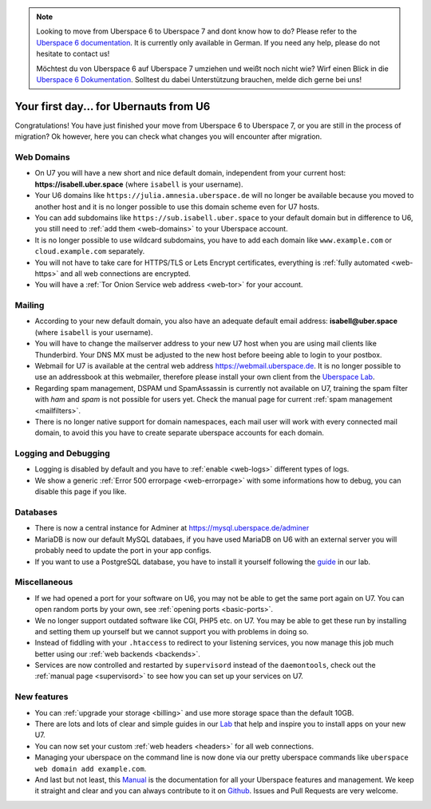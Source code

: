 .. _firstday-ubernauts:

.. note::
  Looking to move from Uberspace 6 to Uberspace 7 and dont know how to do? Please refer to the `Uberspace 6 documentation <https://wiki.uberspace.de/uberspace2uberspace>`_. It is currently only available in German. If you need any help, please do not hesitate to contact us!

  Möchtest du von Uberspace 6 auf Uberspace 7 umziehen und weißt noch nicht wie? Wirf einen Blick in die `Uberspace 6 Dokumentation <https://wiki.uberspace.de/uberspace2uberspace>`_. Solltest du dabei Unterstützung brauchen, melde dich gerne bei uns!

#######################################
Your first day... for Ubernauts from U6
#######################################

Congratulations! You have just finished your move from Uberspace 6 to Uberspace 7, or you are still in the process of migration? Ok however, here you can check what changes you will encounter after migration.


Web Domains
===========

- On U7 you will have a new short and nice default domain, independent from your current host: **https://isabell.uber.space** (where ``isabell`` is your username).

- Your U6 domains like ``https://julia.amnesia.uberspace.de`` will no longer be available because you moved to another host and it is no longer possible to use this domain scheme even for U7 hosts.

- You can add subdomains like ``https://sub.isabell.uber.space`` to your default domain but in difference to U6, you still need to :ref:`add them <web-domains>` to your Uberspace account.

- It is no longer possible to use wildcard subdomains, you have to add each domain like ``www.example.com`` or ``cloud.example.com`` separately.

- You will not have to take care for HTTPS/TLS or Lets Encrypt certificates, everything is :ref:`fully automated <web-https>` and all web connections are encrypted.

- You will have a :ref:`Tor Onion Service web address <web-tor>` for your account.


Mailing
=======

- According to your new default domain, you also have an adequate default email address: **isabell@uber.space** (where ``isabell`` is your username).

- You will have to change the mailserver address to your new U7 host when you are using mail clients like Thunderbird. Your DNS MX must be adjusted to the new host before beeing able to login to your postbox.

- Webmail for U7 is available at the central web address `https://webmail.uberspace.de <https://webmail.uberspace.de>`_. It is no longer possible to use an addressbook at this webmailer, therefore please install your own client from the `Uberspace Lab <https://lab.uberspace.de/tags/webmail>`_.

- Regarding spam management, DSPAM und SpamAssassin is currently not available on U7, training the spam filter with `ham` and `spam` is not possible for users yet. Check the manual page for current :ref:`spam management <mailfilters>`.

- There is no longer native support for domain namespaces, each mail user will work with every connected mail domain, to avoid this you have to create separate uberspace accounts for each domain.


Logging and Debugging
=====================

- Logging is disabled by default and you have to :ref:`enable <web-logs>` different types of logs.

- We show a generic :ref:`Error 500 errorpage <web-errorpage>` with some informations how to debug, you can disable this page if you like.


Databases
=========

- There is now a central instance for Adminer at `https://mysql.uberspace.de/adminer <https://mysql.uberspace.de/adminer>`_

- MariaDB is now our default MySQL databaes, if you have used MariaDB on U6 with an external server you will probably need to update the port in your app configs.

- If you want to use a PostgreSQL database, you have to install it yourself following the `guide <https://lab.uberspace.de/guide_postgresql.html>`_ in our lab.


Miscellaneous
=============

- If we had opened a port for your software on U6, you may not be able to get the same port again on U7. You can open random ports by your own, see :ref:`opening ports <basic-ports>`.

- We no longer support outdated software like CGI, PHP5 etc. on U7. You may be able to get these run by installing and setting them up yourself but we cannot support you with problems in doing so.

- Instead of fiddling with your ``.htaccess`` to redirect to your listening services, you now manage this job much better using our :ref:`web backends <backends>`.

- Services are now controlled and restarted by ``supervisord`` instead of the ``daemontools``, check out the :ref:`manual page <supervisord>` to see how you can set up your services on U7.


New features
=============

- You can :ref:`upgrade your storage <billing>` and use more storage space than the default 10GB.

- There are lots and lots of clear and simple guides in our `Lab <https://lab.uberspace.de>`_ that help and inspire you to install apps on your new U7.

- You can now set your custom :ref:`web headers <headers>` for all web connections.

- Managing your uberspace on the command line is now done via our pretty uberspace commands like ``uberspace web domain add example.com``.

- And last but not least, this `Manual <https://manual.uberspace.de>`_ is the documentation for all your Uberspace features and management. We keep it straight and clear and you can always contribute to it on `Github <https://github.com/uberspace/manual>`_. Issues and Pull Requests are very welcome.